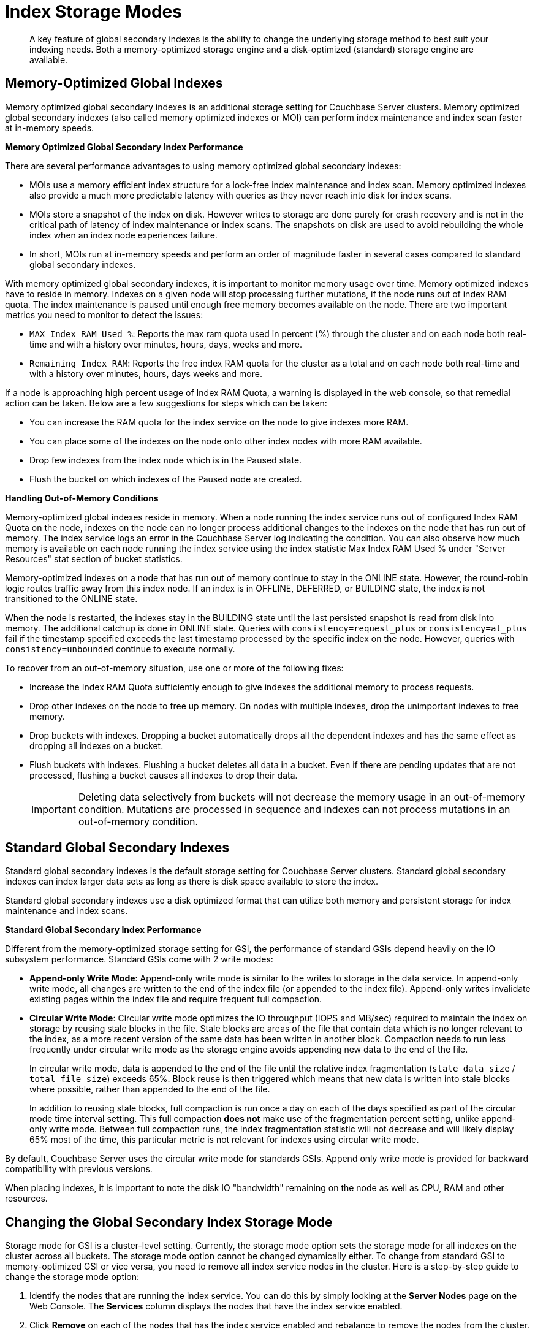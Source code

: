 [#topic_frt_5tr_zz]
= Index Storage Modes

[abstract]
A key feature of global secondary indexes is the ability to change the underlying storage method to best suit your indexing needs.
Both a memory-optimized storage engine and a disk-optimized (standard) storage engine are available.

[#memopt-gsi]
== Memory-Optimized Global Indexes

Memory optimized global secondary indexes is an additional storage setting for Couchbase Server clusters.
Memory optimized global secondary indexes (also called memory optimized indexes or MOI) can perform index maintenance and index scan faster at in-memory speeds.

*Memory Optimized Global Secondary Index Performance*

There are several performance advantages to using memory optimized global secondary indexes:

* MOIs use a memory efficient index structure for a lock-free index maintenance and index scan.
Memory optimized indexes also provide a much more predictable latency with queries as they never reach into disk for index scans.
* MOIs store a snapshot of the index on disk.
However writes to storage are done purely for crash recovery and is not in the critical path of latency of index maintenance or index scans.
The snapshots on disk are used to avoid rebuilding the whole index when an index node experiences failure.
* In short, MOIs run at in-memory speeds and perform an order of magnitude faster in several cases compared to standard global secondary indexes.

With memory optimized global secondary indexes, it is important to monitor memory usage over time.
Memory optimized indexes have to reside in memory.
Indexes on a given node will stop processing further mutations, if the node runs out of index RAM quota.
The index maintenance is paused until enough free memory becomes available on the node.
There are two important metrics you need to monitor to detect the issues:

* `MAX Index RAM Used %`: Reports the max ram quota used in percent (%) through the cluster and on each node both real-time and with a history over minutes, hours, days, weeks and more.
* `Remaining Index RAM`: Reports the free index RAM quota for the cluster as a total and on each node both real-time and with a history over minutes, hours, days weeks and more.

If a node is approaching high percent usage of Index RAM Quota, a warning is displayed in the web console, so that remedial action can be taken.
Below are a few suggestions for steps which can be taken:

* You can increase the RAM quota for the index service on the node to give indexes more RAM.
* You can place some of the indexes on the node onto other index nodes with more RAM available.
* Drop few indexes from the index node which is in the Paused state.
* Flush the bucket on which indexes of the Paused node are created.

*Handling Out-of-Memory Conditions*

Memory-optimized global indexes reside in memory.
When a node running the index service runs out of configured Index RAM Quota on the node, indexes on the node can no longer process additional changes to the indexes on the node that has run out of memory.
The index service logs an error in the Couchbase Server log indicating the condition.
You can also observe how much memory is available on each node running the index service using the index statistic Max Index RAM Used % under "Server Resources" stat section of bucket statistics.

Memory-optimized indexes on a node that has run out of memory continue to stay in the ONLINE state.
However, the round-robin logic routes traffic away from this index node.
If an index is in OFFLINE, DEFERRED, or BUILDING state, the index is not transitioned to the ONLINE state.

When the node is restarted, the indexes stay in the BUILDING state until the last persisted snapshot is read from disk into memory.
The additional catchup is done in ONLINE state.
Queries with `consistency=request_plus` or `consistency=at_plus` fail if the timestamp specified exceeds the last timestamp processed by the specific index on the node.
However, queries with `consistency=unbounded` continue to execute normally.

To recover from an out-of-memory situation, use one or more of the following fixes:

[#ul_aps_f5g_sw]
* Increase the Index RAM Quota sufficiently enough to give indexes the additional memory to process requests.
* Drop other indexes on the node to free up memory.
On nodes with multiple indexes, drop the unimportant indexes to free memory.
* Drop buckets with indexes.
Dropping a bucket automatically drops all the dependent indexes and has the same effect as dropping all indexes on a bucket.
* Flush buckets with indexes.
Flushing a bucket deletes all data in a bucket.
Even if there are pending updates that are not processed, flushing a bucket causes all indexes to drop their data.
+
IMPORTANT: Deleting data selectively from buckets will not decrease the memory usage in an out-of-memory condition.
Mutations are processed in sequence and indexes can not process mutations in an out-of-memory condition.

[#std-gsi]
== Standard Global Secondary Indexes

Standard global secondary indexes is the default storage setting for Couchbase Server clusters.
Standard global secondary indexes can index larger data sets as long as there is disk space available to store the index.

Standard global secondary indexes use a disk optimized format that can utilize both memory and persistent storage for index maintenance and index scans.

*Standard Global Secondary Index Performance*

Different from the memory-optimized storage setting for GSI, the performance of standard GSIs depend heavily on the IO subsystem performance.
Standard GSIs come with 2 write modes:

* *Append-only Write Mode*: Append-only write mode is similar to the writes to storage in the data service.
In append-only write mode, all changes are written to the end of the index file (or appended to the index file).
Append-only writes invalidate existing pages within the index file and require frequent full compaction.
* *Circular Write Mode*: Circular write mode optimizes the IO throughput (IOPS and MB/sec) required to maintain the index on storage by reusing stale blocks in the file.
Stale blocks are areas of the file that contain data which is no longer relevant to the index, as a more recent version of the same data has been written in another block.
Compaction needs to run less frequently under circular write mode as the storage engine avoids appending new data to the end of the file.
+
In circular write mode, data is appended to the end of the file until the relative index fragmentation (`stale data size` / `total file size`) exceeds 65%.
Block reuse is then triggered which means that new data is written into stale blocks where possible, rather than appended to the end of the file.
+
In addition to reusing stale blocks, full compaction is run once a day on each of the days specified as part of the circular mode time interval setting.
This full compaction *does not* make use of the fragmentation percent setting, unlike append-only write mode.
Between full compaction runs, the index fragmentation statistic will not decrease and will likely display 65% most of the time, this particular metric is not relevant for indexes using circular write mode.

By default, Couchbase Server uses the circular write mode for standards GSIs.
Append only write mode is provided for backward compatibility with previous versions.

When placing indexes, it is important to note the disk IO "bandwidth" remaining on the node as well as CPU, RAM and other resources.

== Changing the Global Secondary Index Storage Mode

Storage mode for GSI is a cluster-level setting.
Currently, the storage mode option sets the storage mode for all indexes on the cluster across all buckets.
The storage mode option cannot be changed dynamically either.
To change from standard GSI to memory-optimized GSI or vice versa, you need to remove all index service nodes in the cluster.
Here is a step-by-step guide to change the storage mode option:

. Identify the nodes that are running the index service.
You can do this by simply looking at the [.uicontrol]*Server Nodes* page on the Web Console.
The [.uicontrol]*Services* column displays the nodes that have the index service enabled.
. Click [.uicontrol]*Remove* on each of the nodes that has the index service enabled and rebalance to remove the nodes from the cluster.
+
NOTE: If you are running a single node, the only way to change GSI storage mode setting is to uninstall and install the server again.
+
As you remove all the index service nodes, all the indexes in the system are dropped and the N1QL queries will fail.
To maintain availability, you can set up a new cluster with the desired storage mode option for GSI and use cross datacenter replication (XDCR) to replicate the data to the new cluster.
If you don't have a spare cluster, you can also create all the indexes using the view indexer.
See the xref:n1ql:n1ql-language-reference/createindex.adoc[CREATE INDEX] statement and the USING VIEW clause for details.
However, the view indexer for N1QL provides different performance characteristics as it is a local index to each data node and not a global index like GSI.
For better availability when changing the storage mode from MOI to GSI, use the XDCR approach as opposed to view indexes for N1QL in production systems.

. Once all the index service nodes are removed, visit the [.uicontrol]*Settings* tab and [.uicontrol]*Cluster Settings* page and change the Index Storage Mode to the desired new mode.
You can also set this option during the addition of the first node that has the index service enabled.
. Add new nodes and confirm the new global secondary index storage mode.
At this point, all new GSIs will use the new storage mode setting from the cluster.
